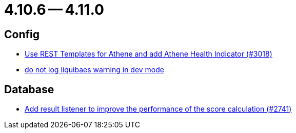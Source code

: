= 4.10.6 -- 4.11.0

== Config

* link:https://www.github.com/ls1intum/Artemis/commit/31cd72ba0f767eac118f533d5026aabb72b2fe87[Use REST Templates for Athene and add Athene Health Indicator (#3018)]
* link:https://www.github.com/ls1intum/Artemis/commit/12efcd5ab974510a5c5ec48045a024054e3b9755[do not log liquibaes warning in dev mode]


== Database

* link:https://www.github.com/ls1intum/Artemis/commit/d8369b199b94e504ffbd320f97de2a65bb31e9e9[Add result listener to improve the performance of the score calculation (#2741)]


